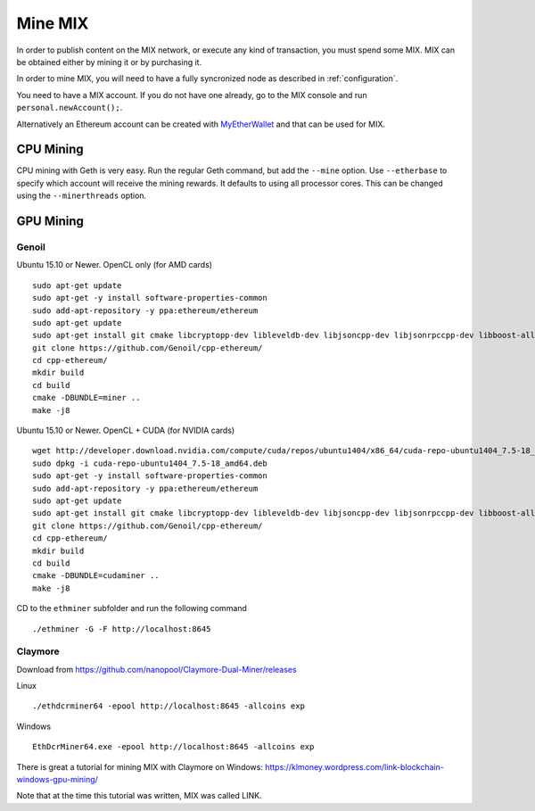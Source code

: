 #########
Mine MIX
#########

In order to publish content on the MIX network, or execute any kind of transaction, you must spend some MIX. MIX can be obtained either by mining it or by purchasing it.

In order to mine MIX, you will need to have a fully syncronized node as described in :ref:`configuration`.

You need to have a MIX account. If you do not have one already, go to the MIX console and run ``personal.newAccount();``.

Alternatively an Ethereum account can be created with `MyEtherWallet <https://www.myetherwallet.com/>`_ and that can be used for MIX.

CPU Mining
##########

CPU mining with Geth is very easy. Run the regular Geth command, but add the ``--mine`` option. Use ``--etherbase`` to specify which account will receive the mining rewards. It defaults to using all processor cores. This can be changed using the ``--minerthreads`` option.

GPU Mining
##########

Genoil
``````

Ubuntu 15.10 or Newer. OpenCL only (for AMD cards)
::

  sudo apt-get update
  sudo apt-get -y install software-properties-common
  sudo add-apt-repository -y ppa:ethereum/ethereum
  sudo apt-get update
  sudo apt-get install git cmake libcryptopp-dev libleveldb-dev libjsoncpp-dev libjsonrpccpp-dev libboost-all-dev libgmp-dev libreadline-dev libcurl4-gnutls-dev ocl-icd-libopencl1 opencl-headers mesa-common-dev libmicrohttpd-dev build-essential -y
  git clone https://github.com/Genoil/cpp-ethereum/
  cd cpp-ethereum/
  mkdir build
  cd build
  cmake -DBUNDLE=miner ..
  make -j8
  
  
Ubuntu 15.10 or Newer. OpenCL + CUDA (for NVIDIA cards)
::

  wget http://developer.download.nvidia.com/compute/cuda/repos/ubuntu1404/x86_64/cuda-repo-ubuntu1404_7.5-18_amd64.deb
  sudo dpkg -i cuda-repo-ubuntu1404_7.5-18_amd64.deb
  sudo apt-get -y install software-properties-common
  sudo add-apt-repository -y ppa:ethereum/ethereum
  sudo apt-get update
  sudo apt-get install git cmake libcryptopp-dev libleveldb-dev libjsoncpp-dev libjsonrpccpp-dev libboost-all-dev libgmp-dev libreadline-dev libcurl4-gnutls-dev ocl-icd-libopencl1 opencl-headers mesa-common-dev libmicrohttpd-dev build-essential cuda -y
  git clone https://github.com/Genoil/cpp-ethereum/
  cd cpp-ethereum/
  mkdir build
  cd build
  cmake -DBUNDLE=cudaminer ..
  make -j8

CD to the ``ethminer`` subfolder and run the following command
::

  ./ethminer -G -F http://localhost:8645

Claymore
````````
Download from https://github.com/nanopool/Claymore-Dual-Miner/releases

Linux
::

  ./ethdcrminer64 -epool http://localhost:8645 -allcoins exp

Windows
::

  EthDcrMiner64.exe -epool http://localhost:8645 -allcoins exp

There is great a tutorial for mining MIX with Claymore on Windows: https://klmoney.wordpress.com/link-blockchain-windows-gpu-mining/

Note that at the time this tutorial was written, MIX was called LINK.

